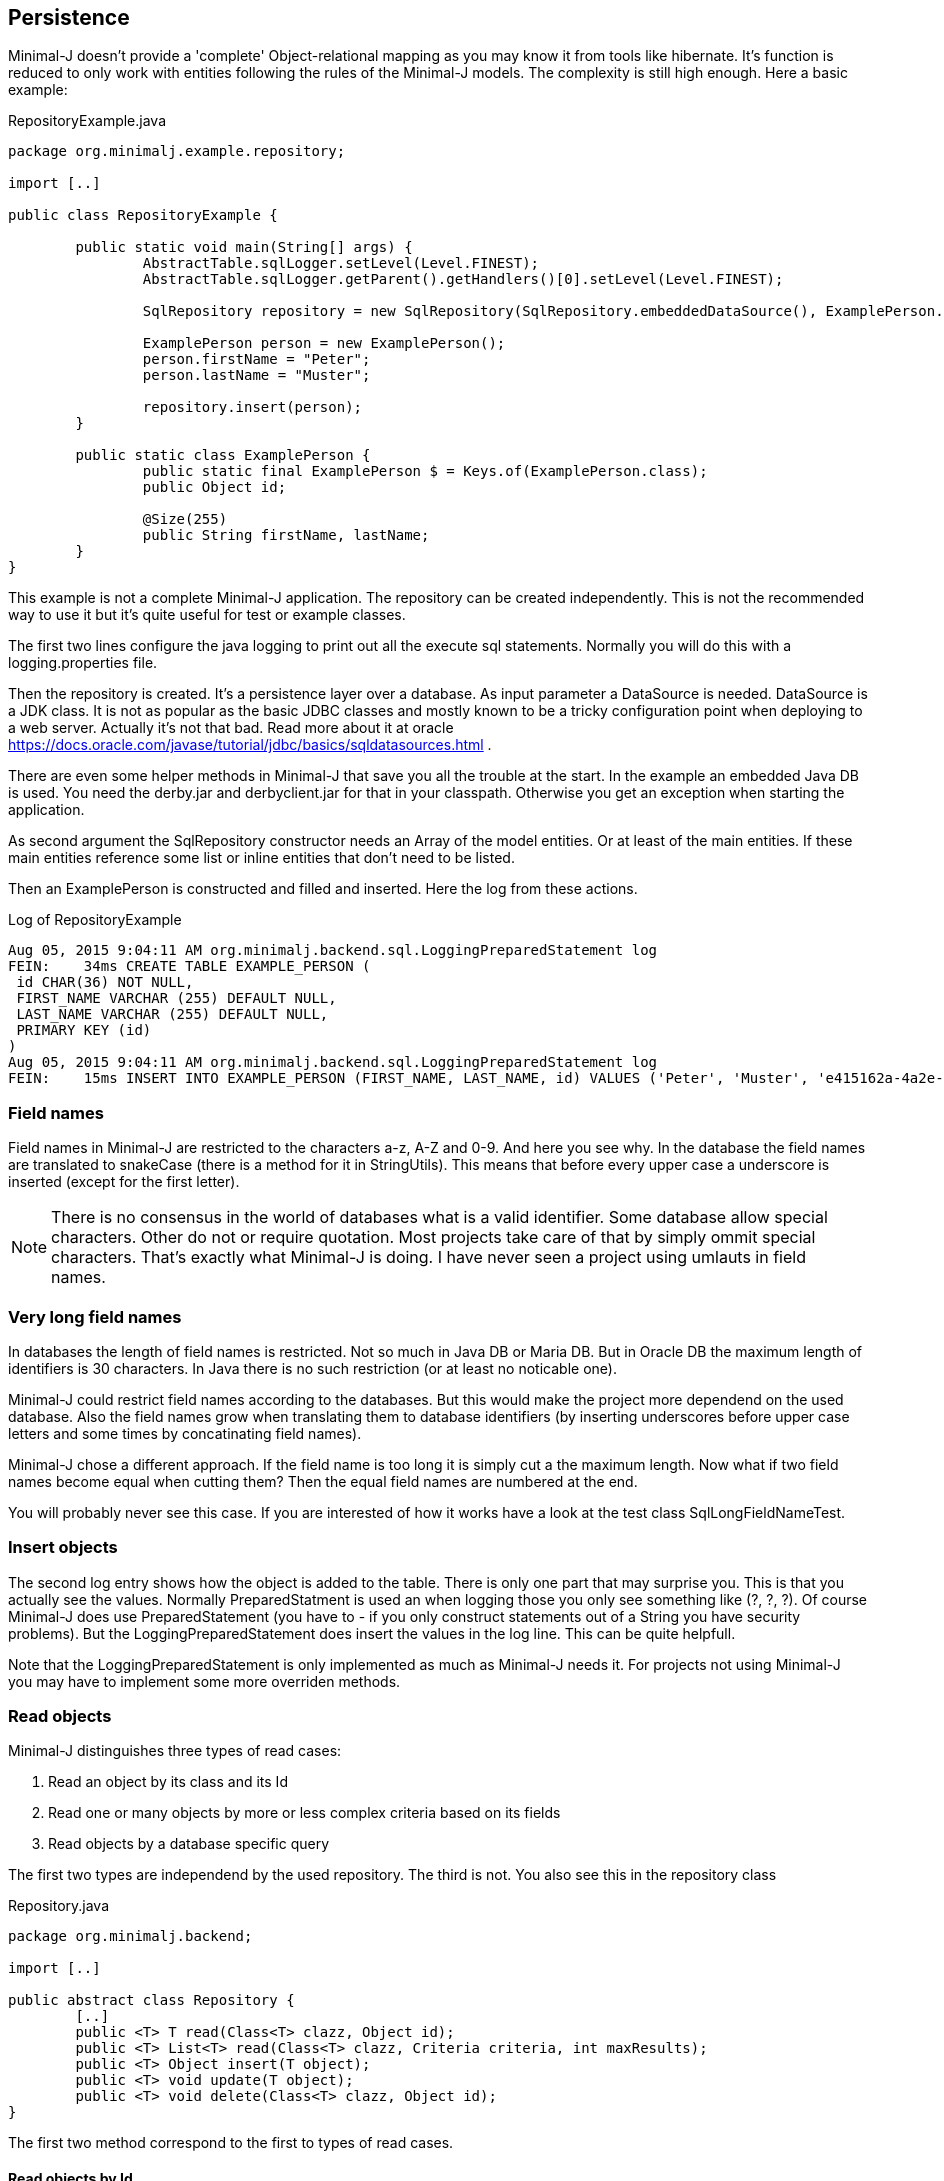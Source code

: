 == Persistence

Minimal-J doesn't provide a 'complete' Object-relational mapping as you may know it from tools like hibernate.
It's function is reduced to only work with entities following the rules of the Minimal-J models. The
complexity is still high enough. Here a basic example:

[source,java,title="RepositoryExample.java"]
----
package org.minimalj.example.repository;

import [..]

public class RepositoryExample {

	public static void main(String[] args) {
		AbstractTable.sqlLogger.setLevel(Level.FINEST);
		AbstractTable.sqlLogger.getParent().getHandlers()[0].setLevel(Level.FINEST);
		
		SqlRepository repository = new SqlRepository(SqlRepository.embeddedDataSource(), ExamplePerson.class);

		ExamplePerson person = new ExamplePerson();
		person.firstName = "Peter";
		person.lastName = "Muster";
		
		repository.insert(person);
	}
	
	public static class ExamplePerson {
		public static final ExamplePerson $ = Keys.of(ExamplePerson.class);
		public Object id;
		
		@Size(255)
		public String firstName, lastName;
	}
}
----

This example is not a complete Minimal-J application. The repository can be created independently. This
is not the recommended way to use it but it's quite useful for test or example classes.

The first two lines configure the java logging to print out all the execute sql statements. Normally you will
do this with a logging.properties file.

Then the repository is created. It's a persistence layer over a database. As input parameter a DataSource
is needed. DataSource is a JDK class. It is not as popular as the basic JDBC classes and mostly known to be
a tricky configuration point when deploying to a web server. Actually it's not that bad. Read more about it at
oracle https://docs.oracle.com/javase/tutorial/jdbc/basics/sqldatasources.html . 

There are even some helper
methods in Minimal-J that save you all the trouble at the start. In the example an embedded Java DB is used.
You need the derby.jar and derbyclient.jar for that in your classpath. Otherwise you get an exception when
starting the application.

As second argument the SqlRepository constructor needs an Array of the model entities. Or at least of the main
entities. If these main entities reference some list or inline entities that don't need to be listed.

Then an ExamplePerson is constructed and filled and inserted. Here the log from these actions.

[log,txt,title="Log of RepositoryExample"]
----
Aug 05, 2015 9:04:11 AM org.minimalj.backend.sql.LoggingPreparedStatement log
FEIN:    34ms CREATE TABLE EXAMPLE_PERSON (
 id CHAR(36) NOT NULL,
 FIRST_NAME VARCHAR (255) DEFAULT NULL,
 LAST_NAME VARCHAR (255) DEFAULT NULL,
 PRIMARY KEY (id)
)
Aug 05, 2015 9:04:11 AM org.minimalj.backend.sql.LoggingPreparedStatement log
FEIN:    15ms INSERT INTO EXAMPLE_PERSON (FIRST_NAME, LAST_NAME, id) VALUES ('Peter', 'Muster', 'e415162a-4a2e-4df4-a9bc-7ef2638dbe89')
----

=== Field names
Field names in Minimal-J are restricted to the characters a-z, A-Z and 0-9. And here you see why. In the database
the field names are translated to snakeCase (there is a method for it in StringUtils). This means that before every
upper case a underscore is inserted (except for the first letter).

NOTE: There is no consensus in the world of databases what is a valid identifier. Some database allow special characters.
Other do not or require quotation. Most projects take care of that by simply ommit special characters. That's exactly
what Minimal-J is doing. I have never seen a project using umlauts in field names.

=== Very long field names
In databases the length of field names is restricted. Not so much in Java DB or Maria DB. But in Oracle DB the
maximum length of identifiers is 30 characters. In Java there is no such restriction (or at least no noticable one).

Minimal-J could restrict field names according to the databases. But this would make the project more dependend on
the used database. Also the field names grow when translating them to database identifiers (by inserting underscores
before upper case letters and some times by concatinating field names).

Minimal-J chose a different approach. If the field name is too long it is simply cut a the maximum length.
Now what if two field names become equal when cutting them? Then the equal field names are numbered at the end.

You will probably never see this case. If you are interested of how it works have a look at the 
test class SqlLongFieldNameTest.

=== Insert objects
The second log entry shows how the object is added to the table. There is only one part that may surprise you. This is that you
actually see the values. Normally PreparedStatment is used an when logging those you only see something like
(?, ?, ?). Of course Minimal-J does use PreparedStatement (you have to - if you only construct statements out of
a String you have security problems). But the LoggingPreparedStatement does insert the values in the log line.
This can be quite helpfull.

Note that the LoggingPreparedStatement is only implemented as much as Minimal-J needs it. For projects not using
Minimal-J you may have to implement some more overriden methods.


=== Read objects
Minimal-J distinguishes three types of read cases:

1. Read an object by its class and its Id

2. Read one or many objects by more or less complex criteria based on its fields

3. Read objects by a database specific query

The first two types are independend by the used repository. The third is not. You also see this in the  repository class

[source,java,title="Repository.java"]
----
package org.minimalj.backend;

import [..]

public abstract class Repository {
	[..]
	public <T> T read(Class<T> clazz, Object id);
	public <T> List<T> read(Class<T> clazz, Criteria criteria, int maxResults);
	public <T> Object insert(T object);
	public <T> void update(T object);
	public <T> void delete(Class<T> clazz, Object id);
}
----

The first two method correspond to the first to types of read cases.

==== Read objects by Id
This is the most simple case. You have the Id of a business entity and know its class. The repository will
find your object:
[source,java]
----
	Person person = repository.read(Person.class, id);
----
The returned person object will be completely filled with all depending objects and views. If the person contains a
List of addresses this List will be filled. There is no lazy loading in Minimal-J. If you only want a part of the
Person to be loaded you need a View of the Person class.

Where do you get the Repository object? In the example above we created it ourself. But normally the Backend holds
the single instance of of the repository:
[source,java]
----
    Repository repository = Backend.getInstance().getRepository();
	Person person = repository.read(Person.class, id);
----
or in one line:
[source,java]
----
	Person person = Backend.read(Person.class, id);
----
Both versions do exactly the same. The first should not be used. You can decide wether you use the second or the
third version. There is really no reason to have two Repository objects in your application. If you still feel uneasy
to call static methods you can pass around the Repository object. 

==== Read by Criteria
This is the best way to read objects depending on their fields. The most common use of this is probably when you want
to implement a filter for a table. The user may see one or more FormElement to enter values the object he is looking
for should match. This is a code snippet from AccountPositionTablePage:

[source,java]
----
	@Override
	protected List<AccountPosition> load() {
		return Backend.read(AccountPosition.class, By.field(AccountPosition.$.account, account).and(filter), 1000);
	}
----

The second read method in the Repository class takes as second argument a Criteria object. The first one is as for the
other method the class of the read objects. Maybe with some (dirty) magic tricks the class could be retrieved from the criteria
but this wouldn't save much typing and would make the construction of the Criterias much more complex.

At the moment there are two basic criterias. One is FieldCriteria the other SearchCriteria. With FieldCriteria you can limit
the result to objects containing a specific value in one of its field. FieldCriteria has two constructors. The reduced one guesses
you want to be the field to be the exact value. With the extended version you can specify a FieldOperator:

[source,java]
----
	public FieldCriteria(Object key, Object value) {
		this(key, FieldOperator.equal, value);
	}

	public FieldCriteria(Object key, FieldOperator operator, Object value) {
		[..]
	}
----
Normally you will use the factory methods in the By class as you have seen it in the first example about AccountPositions.
This makes the your code shorter and nicer to read.
[source,java]
----
	public static FieldCriteria field(Object key, Object value) {
		return new FieldCriteria(key, value);
	}

	public static FieldCriteria field(Object key, FieldOperator operator, Object value) {
		return new FieldCriteria(key, operator, value);
	}
----

Now the SearchCriteria lets you perform a more fuzzy search. It looks in all fields that have a @Search annotation. If one of the values
is /like/ the specified value than the object is given back as result.

These two basic Criterias can be combined with or and and operators. Just look again at the first example about AccountPositions. There
is another trick. The interface Filter. It's basically a Criteria provider.

At last there is a nice helper method in the By class called range. It can save you a lot of typing:
[source,java]
----
	public static Criteria range(Object key, Object minIncluding, Object maxIncluding) {
		Criteria c = null;
		if (minIncluding != null) {
			c = new FieldCriteria(key, FieldOperator.greaterOrEqual, minIncluding);
		}
		if (maxIncluding != null) {
			c = new FieldCriteria(key, FieldOperator.lessOrEqual, maxIncluding).and(c);
		}
		return c;
	}
----
	
==== Read by query
As nice as the criterias are they have their limits. The query language of a relation database is far mighter than some
simple 'and' and 'or'. Now maybe SQL queries could to translated in their glories to a java expressions. There are projects that do this
(or at least try). I have great respect for them. If you are interested have a look at http://www.jooq.org/ or http://www.querydsl.com/ .
The great appeal of this approach is that you would have static name checks and even some type safety! Why does Minimal-J not go
this way?

* For a great part of your queries it does! Only a small fraction of your reads may need complex queries. For most of them the two read types
we've already seen above will do the trick. And in these two type we have static name checks.

* Personally I like pure SQL more than some fancy DSL. And I think I am not the only developer that doesn't want to learn another concept just
to retrieve some simple data.

* The magic of do everything in java requires some complex transformation classes. This would be against the idea of Minimal-J.

* And yes, I have simply not resources to do something like jOOQ.

I hope you don't think Minimal-J will leave you to work with plain JDBC. Far from that. You will get quite some support for your complex queries. Let's look
at some code from a test class:
[source,java]
----
@Test
	public void testQuery() {
		G g = new G("testName1");
		repository.insert(g);

		g = repository.execute(G.class, "SELECT * FROM G WHERE g LIKE '%N%'");
		Assert.assertNotNull(g);

		g = repository.execute(G.class, "SELECT * FROM " + repository.name(G.class) + " WHERE g LIKE '%am%'");
		Assert.assertNotNull(g);

		g = repository.execute(G.class,
				"SELECT * FROM " + repository.name(G.class) + " WHERE " + repository.name(G.$.g) + " LIKE '%est%'");
		Assert.assertNotNull(g);

		g = repository.execute(G.class,
				"SELECT * FROM " + $(G.class) + " WHERE " + $(G.$.g) + " LIKE '%est%'");
		Assert.assertNotNull(g);
	}
	
	private String $(Object classOrKey) {
		return repository.name(classOrKey);
	}
----
The test method insert a simple test Object to the database. Then it will be read four times. Everytime the same SQL statement will be
executed (except for the searched String).

The first read uses really plain SQL. You can copy the String and paste it in your favorite database explorer tool. I like that. It makes my
life easy. And it's not half as dangerous as you might think. Of course when the name of the class changes the code will break. But
maybe some classes are quite old and will really not be changed anytime soon. Then why bother to write perfect but unhandy code? Discuss
this with your team (and your architect). You should agree when it's allowed to use this type of query definition. And at least all code
that use direct queries should be tested with a unit test!

Now the second definition uses a method on the repository to get the name of the table corresponding to the class. Quite easy to guess how
this works isn't it? In the same way the column name for a field can be looked up. The name method contains some magic that checks if
the argument is a class. If yes the name of the table is returned. Else the name of the field.

The fourth definition uses a trick to further reduce the length of the query definition. It may be too much for you or your
project. Again, discuss this with your team how would like to handle such things. You also may use an other method name for this trick.

=== Optimistic Locking

In some cases you need to detect if two user modify an entity at the same time. Suppose the two user A and B load an entity at
nearly the same time and start editing it. When finished both save the entity. If the implementation doesn't take care of this
situation the user that saves the entity as seconds 'wins'. Meaning his work is saved and the earlier save is overwritten.
Even worse, the first user is not notified that his work is lost.

There are two strategies for this problem. With pessimistic locking an entity is locked as soon as someone is editing it. Nobody else
can enter the edit state. When saved the lock is resolved and the entity is free again. This solution works nice but needs
more work on both implementation and the database. Most of time the other solution is chosen: optimistic locking.

With optimistic locking it's not forbidden to have two user editing the same entity. But when the second user tries to save he
is notified this is not possible. He has to reload the entity and possible do his work again. This sounds harsh but the optimistic
part of this strategy is the belief that this happens very rarly.

Pessimistic locking is not part of Minimal-J. It is looked as a special business case that needs special implementation. Minimal-J
supports (like most other OR-Mapper) only optimistic locking out of the box. You specify an entity to have pessimistic locking
by adding a *version* field. This field counts up with every modification. You can read this field (although you should not
have the need to) but you should not change it as this would mess up the implementation of the optimistic locking.

The test class SqlOptimisticLockingTest uses this entity. The only difference to other entity
classes is the version field. No other special treatment is necessary.

[source,java]
----
public class Q {
	public static final Q $ = Keys.of(Q.class);
	
	public Object id;
	public int version;

	@Size(255)
	public String string;
}
----

One of the tests provokes an exception when trying to update the entity twice without
reading it after the first update:

[source,java]
----
	@Test(expected = Exception.class)
	public void testOptimisticLockingFail() {
		Q q = new Q();
		q.string = "A";
		Object id = repository.insert(q);
		q = repository.read(Q.class, id);
		
		q.string = "B";
		repository.update(q);
		// here the read is forgotten
		
		// this tries to update an old version of q
		q.string = "C";
		repository.update(q);
	}
----

If you activate the sql logging you see what happens. The first update sets the String to 'B' and the version to 1.
The second update doesn't do anything as there is still the where clause 'version = 0'. The missing update
is detected by Minimal-J (in the method updateWithId in the table class).

[log,txt]
----
INSERT INTO Q (STRING, id) VALUES ('A', '1e1ebb02-a604-4ea8-b896-878226aacd5b')
SELECT * FROM Q WHERE id = '1e1ebb02-a604-4ea8-b896-878226aacd5b'
UPDATE Q SET STRING= 'B',  version = version + 1 WHERE id = '1e1ebb02-a604-4ea8-b896-878226aacd5b' AND version = 0
UPDATE Q SET STRING= 'C',  version = version + 1 WHERE id = '1e1ebb02-a604-4ea8-b896-878226aacd5b' AND version = 0
----

=== Technical fields

For an audit trail there are often technical fields on every entity that is persisted in the database. Normally there are
four of them: who created the entity and who changed it together with a timestamp for both. This doesn't produce
a complete audit log but for most use cases its enough.

Minimal-J doesn't determine the exact name of the fields as I didn't found a common standard that would be used
most of the time. Instead fields could annotated with a @TechnicalField. Their value is then automatically generated
when the entity is inserted or updated.

[source, java]
----
public class S {
	public static final S $ = Keys.of(S.class);
	
	public Object id;
	public int version;

	@Size(255)
	public String string;
	
	@TechnicalField(TechnicalFieldType.CREATE_DATE) 
	public LocalDateTime createDate;
	
	@TechnicalField(TechnicalFieldType.CREATE_USER) @Size(255)
	public String createUser;

	@TechnicalField(TechnicalFieldType.EDIT_DATE)
	public LocalDateTime editDate;
	
	@TechnicalField(TechnicalFieldType.EDIT_USER) @Size(255)
	public String editUser;

}
----

This class is used in the JUnit test class SqlTechnicalFieldTest. It contains all four technical fields with the correct
field class. The user fields must be String, the date fields must be LocalDateTime.

Of course normally you would not repeat the four fields in every class but create a mixin class and include it in every
entity:

[source, java]
----
public class TechnicalFields {

	@TechnicalField(TechnicalFieldType.CREATE_DATE) 
	public LocalDateTime createDate;
	
	@TechnicalField(TechnicalFieldType.CREATE_USER) @Size(255)
	public String createUser;

	@TechnicalField(TechnicalFieldType.EDIT_DATE)
	public LocalDateTime editDate;
	
	@TechnicalField(TechnicalFieldType.EDIT_USER) @Size(255)
	public String editUser;
}
----

Note that the following class produces the exact same database schema as the first class. This is because the name of the
mixin field matches the name of the class. This means no prefix is generated for the fields of the mixin class.

[source, java]
----
public class S {
	public static final S $ = Keys.of(S.class);
	
	public Object id;
	public int version;

	@Size(255)
	public String string;
	
	public final TechnicalFields technicalFiels = new TechnicalFields();
}
----

=== Historized entities

If you need a complete audit trail for your entities Minimal-J provides an other possibility. It's called historized
entities. For such entities with every update a new row in the database table is created and the existing one is
not changed (except for the historized flag which is set to true as soon as a newer entity exists).

To activate historization for entity you have to include a special field called historized of class boolean. Yes,
really the primitive type not the class type boolean.

[source, java]
----
public class R {
	public static final R $ = Keys.of(R.class);
	
	public Object id;
	public int version;
	public boolean historized;

	@Size(255)
	public String string;
}
----

You can use this class like any other entity with some exceptions:

* There is a special method on SqlRepository class that can load the history of an entity:
public <T> List<T> loadHistory(Class<?> clazz, Object id, int maxResult) {...}
* Historized entities don't support lazy lists (yet).

Historized entities are somehow against the spirit of Minimal-J. They are a very 'special feature' that could probably
left out. And the feature is not even complete (no lazy lists). But it would be very hard to make the feature
pluggable and one of the bigger examples really need the historization.

But at the end you don't really have to care about historized entities if you don't want use them. 

=== Create tables
Normally when starting an application the database for it already exists. The application should not create the tables
every time it is started. For examples it is actually helpful that the tables are created because otherwise the
examples would fail or get complicated. But how does the persistence layer know if the tables have to be created?

Answer: there is a third parameter in den SqlRepository constructor. It's named createTablesOnInitialize . It's default
is calculated in the method createTablesOnInitialize(DataSource). There you see that the default is exactly made to be
working for examples but in real word applications the tables will not be created.

There is a special main class named TableCreator. This class you will use to initially create a database.

WARNING: There is no check if the used database is a match of the java entities. If you don't newly create the database after
changing a java entity the persistence layer will probably fail with its operations. For small changes (like name
changes) you could manually update the database. For structural changes it's recommended to export the data, delete
the database, and import after the new creation. At the point where this procedure is too expensive you may be
experienced enough to manually update the database even for structural changes.